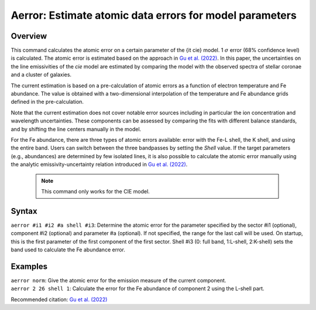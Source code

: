 .. _sec:aerror:

Aerror: Estimate atomic data errors for model parameters
========================================================

Overview
~~~~~~~~

This command calculates the atomic error on a certain parameter of the {\it cie}
model. 1 :math:`$\sigma$` error (68% confidence level) is calculated. The atomic error
is estimated based on the approach in `Gu et al. (2022) <https://doi.org/10.3390/s22030752>`_.
In this paper, the uncertainties on the line emissivities of the *cie* model are
estimated by comparing the model with the observed spectra of stellar coronae and
a cluster of galaxies.

The current estimation is based on a pre-calculation of atomic errors as a function
of electron temperature and Fe abundance. The value is obtained with a two-dimensional
interpolation of the temperature and Fe abundance grids defined in the pre-calculation.

Note that the current estimation does not cover notable error sources including in
particular the ion concentration and wavelength uncertainties. These components can
be assessed by comparing the fits with different balance standards, and by shifting
the line centers manually in the model.

For the Fe abundance, there are three types of atomic errors available: error with the Fe-L
shell, the K shell, and using the entire band. Users can switch between the three bandpasses
by setting the *Shell* value. If the target parameters (e.g., abundances) are determined
by few isolated lines, it is also possible to calculate the atomic error manually using the
analytic emissivity-uncertainty relation introduced in `Gu et al. (2022) <https://doi.org/10.3390/s22030752>`_.

 .. note:: This command only works for the CIE model.

Syntax
~~~~~~

| ``aerror #i1 #i2 #a shell #i3``: Determine the atomic error for the parameter specified
  by the sector #i1 (optional), component #i2 (optional)
  and parameter #a (optional). If not specified, the range
  for the last call will be used. On startup, this is the first parameter
  of the first component of the first sector. Shell #i3 (0: full band, 1:L-shell, 2:K-shell)
  sets the band used to calculate the Fe abundance error.

Examples
~~~~~~~~

| ``aerror norm``: Give the atomic error for the emission measure of the
  current component.
| ``aerror 2 26 shell 1``: Calculate the error for the Fe abundance
  of component 2 using the L-shell part.

Recommended citation: `Gu et al. (2022) <https://doi.org/10.3390/s22030752>`_